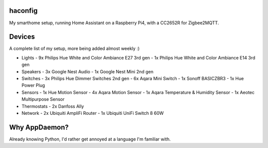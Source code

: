 haconfig
========
My smarthome setup, running Home Assistant on a Raspberry Pi4, with a CC2652R for Zigbee2MQTT.

Devices
========
A complete list of my setup, more being added almost weekly :)

- Lights
  - 9x Philips Hue White and Color Ambiance E27 3rd gen
  - 1x Philips Hue White and Color Ambiance E14 3rd gen

- Speakers
  - 3x Google Nest Audio
  - 1x Google Nest Mini 2nd gen

- Switches
  - 3x Philips Hue Dimmer Switches 2nd gen
  - 6x Aqara Mini Switch
  - 1x Sonoff BASICZBR3
  - 1x Hue Power Plug

- Sensors
  - 1x Hue Motion Sensor
  - 4x Aqara Motion Sensor
  - 1x Aqara Temperature & Humidity Sensor
  - 1x Aeotec Multipurpose Sensor

- Thermostats
  - 2x Danfoss Ally

- Network
  - 2x Ubiquiti AmpliFi Router
  - 1x Ubiquiti UniFi Switch 8 60W

Why AppDaemon?
==============
Already knowing Python, I'd rather get annoyed at a language I'm familiar with.
